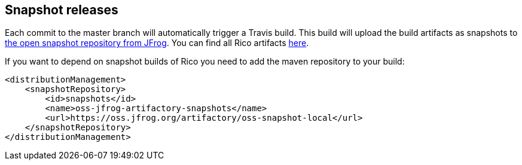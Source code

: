 ifndef::imagesdir[:imagesdir: ../images]

== Snapshot releases

Each commit to the master branch will automatically trigger a Travis build.
This build will upload the build artifacts as snapshots to https://oss.jfrog.org[the open snapshot repository from JFrog].
You can find all Rico artifacts https://oss.jfrog.org/oss-snapshot-local/dev/rico/[here].

If you want to depend on snapshot builds of Rico you need to add the maven repository to your build:

[source,xml]
----
<distributionManagement>
    <snapshotRepository>
        <id>snapshots</id>
        <name>oss-jfrog-artifactory-snapshots</name>
        <url>https://oss.jfrog.org/artifactory/oss-snapshot-local</url>
    </snapshotRepository>
</distributionManagement>
----

